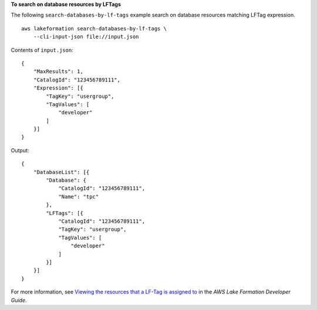 **To search on database resources by LFTags**

The following ``search-databases-by-lf-tags`` example search on database resources matching LFTag expression. ::

    aws lakeformation search-databases-by-lf-tags \
        --cli-input-json file://input.json

Contents of ``input.json``::

    {
        "MaxResults": 1,
        "CatalogId": "123456789111",
        "Expression": [{
            "TagKey": "usergroup",
            "TagValues": [
                "developer"
            ]
        }]
    }

Output::

    {
        "DatabaseList": [{
            "Database": {
                "CatalogId": "123456789111",
                "Name": "tpc"
            },
            "LFTags": [{
                "CatalogId": "123456789111",
                "TagKey": "usergroup",
                "TagValues": [
                    "developer"
                ]
            }]
        }]
    }

For more information, see `Viewing the resources that a LF-Tag is assigned to <https://docs.aws.amazon.com/lake-formation/latest/dg/TBAC-view-tag-resources.html>`__ in the *AWS Lake Formation Developer Guide*.
